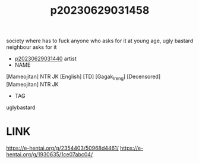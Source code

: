 :PROPERTIES:
:ID:       678da59f-8062-4b01-aeb6-d734d19fe456
:END:
#+title: p20230629031458
#+filetags: :ntronary:
society where has to fuck anyone who asks for it at young age, ugly bastard neighbour asks for it
- [[id:88c5762f-dde8-43e3-b946-62388d609041][p20230629031440]] artist
- NAME
[Mameojitan] NTR JK [English] [TD] [Gagak_Ireng] [Decensored]
[Mameojitan] NTR JK
- TAG
uglybastard
* LINK
https://e-hentai.org/g/2354403/50968d4461/
https://e-hentai.org/g/1930635/1ce07abc04/
